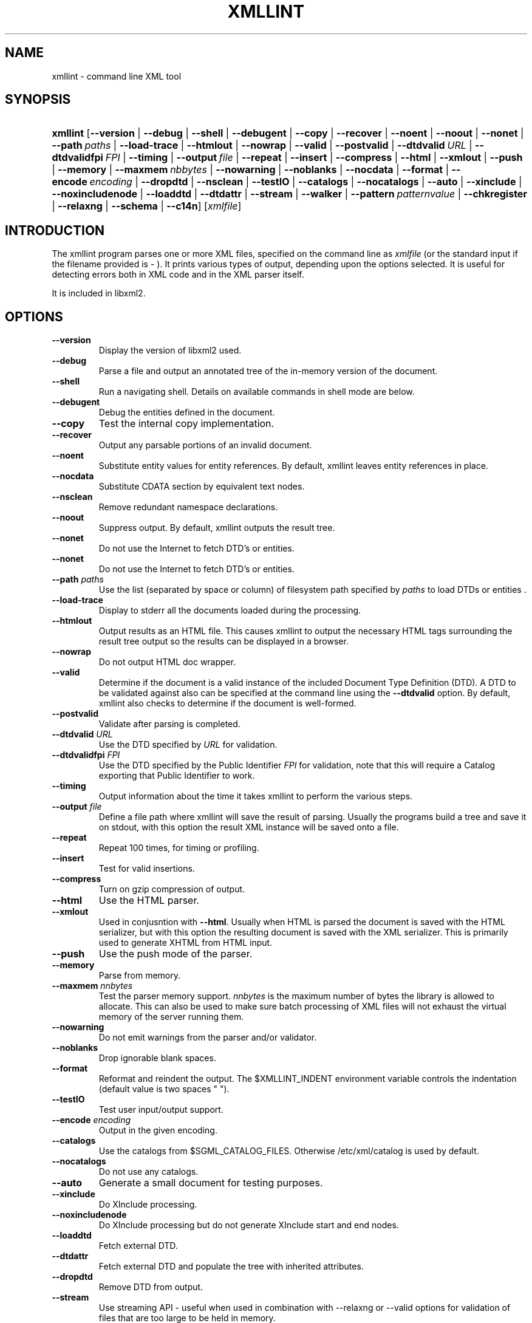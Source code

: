 .\"Generated by db2man.xsl. Don't modify this, modify the source.
.de Sh \" Subsection
.br
.if t .Sp
.ne 5
.PP
\fB\\$1\fR
.PP
..
.de Sp \" Vertical space (when we can't use .PP)
.if t .sp .5v
.if n .sp
..
.de Ip \" List item
.br
.ie \\n(.$>=3 .ne \\$3
.el .ne 3
.IP "\\$1" \\$2
..
.TH "XMLLINT" 1 "" "" "xmllint Manual"
.SH NAME
xmllint \- command line XML tool
.SH "SYNOPSIS"
.ad l
.hy 0
.HP 8
\fBxmllint\fR [\fB\-\-version\fR | \fB\-\-debug\fR | \fB\-\-shell\fR | \fB\-\-debugent\fR | \fB\-\-copy\fR | \fB\-\-recover\fR | \fB\-\-noent\fR | \fB\-\-noout\fR | \fB\-\-nonet\fR | \fB\-\-path\ \fIpaths\fR\fR | \fB\-\-load\-trace\fR | \fB\-\-htmlout\fR | \fB\-\-nowrap\fR | \fB\-\-valid\fR | \fB\-\-postvalid\fR | \fB\-\-dtdvalid\ \fIURL\fR\fR | \fB\-\-dtdvalidfpi\ \fIFPI\fR\fR | \fB\-\-timing\fR | \fB\-\-output\ \fIfile\fR\fR | \fB\-\-repeat\fR | \fB\-\-insert\fR | \fB\-\-compress\fR | \fB\-\-html\fR | \fB\-\-xmlout\fR | \fB\-\-push\fR | \fB\-\-memory\fR | \fB\-\-maxmem\ \fInbbytes\fR\fR | \fB\-\-nowarning\fR | \fB\-\-noblanks\fR | \fB\-\-nocdata\fR | \fB\-\-format\fR | \fB\-\-encode\ \fIencoding\fR\fR | \fB\-\-dropdtd\fR | \fB\-\-nsclean\fR | \fB\-\-testIO\fR | \fB\-\-catalogs\fR | \fB\-\-nocatalogs\fR | \fB\-\-auto\fR | \fB\-\-xinclude\fR | \fB\-\-noxincludenode\fR | \fB\-\-loaddtd\fR | \fB\-\-dtdattr\fR | \fB\-\-stream\fR | \fB\-\-walker\fR | \fB\-\-pattern\ \fIpatternvalue\fR\fR | \fB\-\-chkregister\fR | \fB\-\-relaxng\fR | \fB\-\-schema\fR | \fB\-\-c14n\fR] [\fB\fIxmlfile\fR\fR]
.ad
.hy

.SH "INTRODUCTION"

.PP
The xmllint program parses one or more XML files, specified on the command line as \fIxmlfile\fR (or the standard input if the filename provided is \- )\&. It prints various types of output, depending upon the options selected\&. It is useful for detecting errors both in XML code and in the XML parser itself\&.

.PP
It is included in libxml2\&.

.SH "OPTIONS"

.TP
\fB\-\-version\fR
Display the version of libxml2 used\&.

.TP
\fB\-\-debug\fR
Parse a file and output an annotated tree of the in\-memory version of the document\&.

.TP
\fB\-\-shell\fR
Run a navigating shell\&. Details on available commands in shell mode are below\&.

.TP
\fB\-\-debugent\fR
Debug the entities defined in the document\&.

.TP
\fB\-\-copy\fR
Test the internal copy implementation\&.

.TP
\fB\-\-recover\fR
Output any parsable portions of an invalid document\&.

.TP
\fB\-\-noent\fR
Substitute entity values for entity references\&. By default, xmllint leaves entity references in place\&.

.TP
\fB\-\-nocdata\fR
Substitute CDATA section by equivalent text nodes\&.

.TP
\fB\-\-nsclean\fR
Remove redundant namespace declarations\&.

.TP
\fB\-\-noout\fR
Suppress output\&. By default, xmllint outputs the result tree\&.

.TP
\fB\-\-nonet\fR
Do not use the Internet to fetch DTD's or entities\&.

.TP
\fB\-\-nonet\fR
Do not use the Internet to fetch DTD's or entities\&.

.TP
\fB\-\-path\fR \fIpaths\fR
Use the list (separated by space or column) of filesystem path specified by \fIpaths\fR to load DTDs or entities \&.

.TP
\fB\-\-load\-trace\fR
Display to stderr all the documents loaded during the processing\&.

.TP
\fB\-\-htmlout\fR
Output results as an HTML file\&. This causes xmllint to output the necessary HTML tags surrounding the result tree output so the results can be displayed in a browser\&.

.TP
\fB\-\-nowrap \fR
Do not output HTML doc wrapper\&.

.TP
\fB\-\-valid \fR
Determine if the document is a valid instance of the included Document Type Definition (DTD)\&. A DTD to be validated against also can be specified at the command line using the \fB\-\-dtdvalid\fR option\&. By default, xmllint also checks to determine if the document is well\-formed\&.

.TP
\fB\-\-postvalid\fR
Validate after parsing is completed\&.

.TP
\fB\-\-dtdvalid\fR \fIURL\fR
Use the DTD specified by \fIURL\fR for validation\&.

.TP
\fB\-\-dtdvalidfpi\fR \fIFPI\fR
Use the DTD specified by the Public Identifier \fIFPI\fR for validation, note that this will require a Catalog exporting that Public Identifier to work\&.

.TP
\fB\-\-timing\fR
Output information about the time it takes xmllint to perform the various steps\&.

.TP
\fB\-\-output\fR \fIfile\fR
Define a file path where xmllint will save the result of parsing\&. Usually the programs build a tree and save it on stdout, with this option the result XML instance will be saved onto a file\&.

.TP
\fB\-\-repeat\fR
Repeat 100 times, for timing or profiling\&.

.TP
\fB\-\-insert\fR
Test for valid insertions\&.

.TP
\fB\-\-compress\fR
Turn on gzip compression of output\&.

.TP
\fB\-\-html\fR
Use the HTML parser\&.

.TP
\fB\-\-xmlout\fR
Used in conjusntion with \fB\-\-html\fR\&. Usually when HTML is parsed the document is saved with the HTML serializer, but with this option the resulting document is saved with the XML serializer\&. This is primarily used to generate XHTML from HTML input\&.

.TP
\fB\-\-push\fR
Use the push mode of the parser\&.

.TP
\fB\-\-memory\fR
Parse from memory\&.

.TP
\fB\-\-maxmem\fR \fInnbytes\fR
Test the parser memory support\&. \fInnbytes\fR is the maximum number of bytes the library is allowed to allocate\&. This can also be used to make sure batch processing of XML files will not exhaust the virtual memory of the server running them\&.

.TP
\fB\-\-nowarning\fR
Do not emit warnings from the parser and/or validator\&.

.TP
\fB\-\-noblanks\fR
Drop ignorable blank spaces\&.

.TP
\fB\-\-format\fR
Reformat and reindent the output\&. The $XMLLINT_INDENT environment variable controls the indentation (default value is two spaces " ")\&.

.TP
\fB\-\-testIO\fR
Test user input/output support\&.

.TP
\fB\-\-encode\fR \fIencoding\fR
Output in the given encoding\&.

.TP
\fB\-\-catalogs\fR
Use the catalogs from $SGML_CATALOG_FILES\&. Otherwise /etc/xml/catalog is used by default\&.

.TP
\fB\-\-nocatalogs\fR
Do not use any catalogs\&.

.TP
\fB\-\-auto\fR
Generate a small document for testing purposes\&.

.TP
\fB\-\-xinclude\fR
Do XInclude processing\&.

.TP
\fB\-\-noxincludenode\fR
Do XInclude processing but do not generate XInclude start and end nodes\&.

.TP
\fB\-\-loaddtd\fR
Fetch external DTD\&.

.TP
\fB\-\-dtdattr\fR
Fetch external DTD and populate the tree with inherited attributes\&.

.TP
\fB\-\-dropdtd\fR
Remove DTD from output\&.

.TP
\fB\-\-stream\fR
Use streaming API \- useful when used in combination with \-\-relaxng or \-\-valid options for validation of files that are too large to be held in memory\&.

.TP
\fB\-\-walker\fR
Test the walker module, which is a reader interface but for a document tree, instead of using the reader API on an unparsed document it works on a existing in\-memory tree\&. Used in debugging\&.

.TP
\fB\-\-chkregister\fR
Turn on node registration\&. Useful for developers testing libxml2 node tracking code\&.

.TP
\fB\-\-pattern\fR \fIpatternvalue\fR
Used to exercise the pattern recognition engine, which can be used with the reader interface to the parser\&. It allows to select some nodes in the document based on an XPath (subset) expression\&. Used for debugging\&.

.TP
\fB\-\-relaxng\fR \fIschema\fR
Use RelaxNG file named \fIschema\fR for validation\&.

.TP
\fB\-\-schema\fR \fIschema\fR
Use a W3C XML Schema file named \fIschema\fR for validation\&.

.TP
\fB\-\-c14n\fR
Use the W3C XML Canonicalisation (C14N) to serialize the result of parsing to stdout\&. It keeps comments in the result\&.

.SH "SHELL"

.PP
 xmllint offers an interactive shell mode invoked with the \fB\-\-shell\fR command\&. Available commands in shell mode include:

.TP
\fBbase\fR
display XML base of the node

.TP
\fBbye\fR
leave shell

.TP
\fBcat \fInode\fR\fR
Display node if given or current node\&.

.TP
\fBcd \fIpath\fR\fR
Change the current node to \fIpath\fR (if given and unique) or root if no argument given\&.

.TP
\fBdir \fIpath\fR\fR
Dumps information about the node (namespace, attributes, content)\&.

.TP
\fBdu \fIpath\fR\fR
Show the structure of the subtree under path or the current node\&.

.TP
\fBexit\fR
Leave the shell\&.

.TP
\fBhelp\fR
Show this help\&.

.TP
\fBfree\fR
Display memory usage\&.

.TP
\fBload \fIname\fR\fR
Load a new document with the given name\&.

.TP
\fBls \fIpath\fR\fR
List contents of \fIpath\fR (if given) or the current directory\&.

.TP
\fBpwd\fR
Display the path to the current node\&.

.TP
\fBquit\fR
Leave the shell\&.

.TP
\fBsave \fIname\fR\fR
Saves the current document to \fIname\fR if given or to the original name\&.

.TP
\fBvalidate\fR
Check the document for error\&.

.TP
\fBwrite \fIname\fR\fR
Write the current node to the given filename\&.

.SH "CATALOGS"

.PP
Catalog behavior can be changed by redirecting queries to the user's own set of catalogs\&. This can be done by setting the \fIXML_CATALOG_FILES\fR environment variable to a list of catalogs\&. An empty one should deactivate loading the default \fI/etc/xml/catalog\fR default catalog\&.

.SH "DEBUGGING CATALOGS"

.PP
Setting the environment variable \fIXML_DEBUG_CATALOG\fR using the command \fB"export XML_DEBUG_CATALOG="\fR outputs debugging information related to catalog operations\&.

.SH "ERROR RETURN CODES"

.PP
On the completion of execution, Xmllint returns the following error codes:

.TP
0
No error

.TP
1
Unclassified

.TP
2
Error in DTD

.TP
3
Validation error

.TP
4
Validation error

.TP
5
Error in schema compilation

.TP
6
Error writing output

.TP
7
Error in pattern (generated when [\-\-pattern] option is used)

.TP
8
Error in Reader registration (generated when [\-\-chkregister] option is used)

.TP
9
Out of memory error

.SH AUTHORS
John Fleck, Ziying Sherwin, Heiko Rupp.
